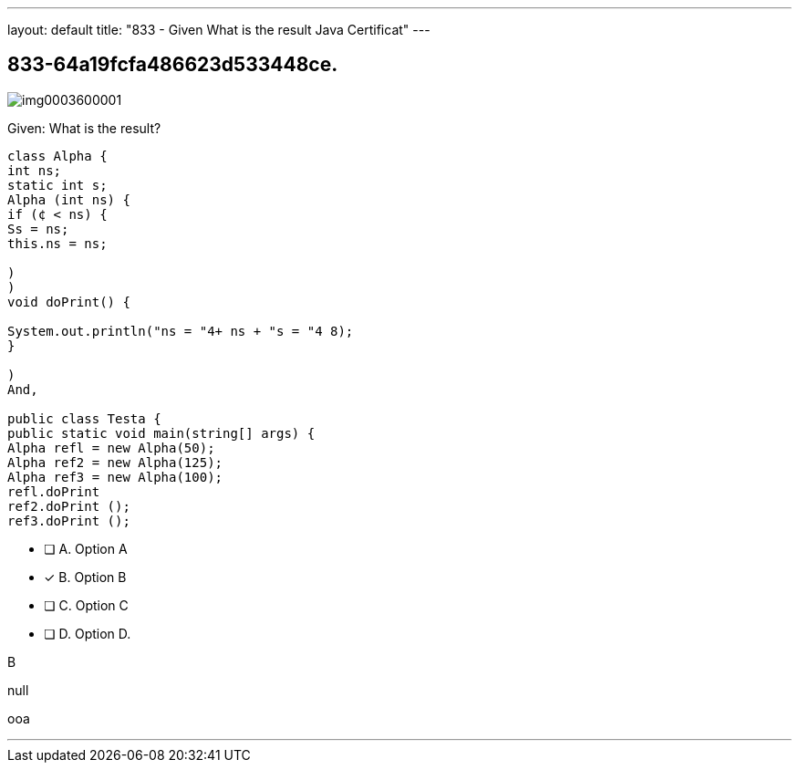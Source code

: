 ---
layout: default 
title: "833 - Given
What is the result Java Certificat"
---


[.question]
== 833-64a19fcfa486623d533448ce.



[.image]
--

image::https://eaeastus2.blob.core.windows.net/optimizedimages/static/images/Java-SE-8-Programmer/question/img0003600001.png[]

--


****

[.query]
--
Given:
What is the result?


[source,java]
----
class Alpha {
int ns;
static int s;
Alpha (int ns) {
if (¢ < ns) {
Ss = ns;
this.ns = ns;

)
)
void doPrint() {

System.out.println("ns = "4+ ns + "s = "4 8);
}

)
And,

public class Testa {
public static void main(string[] args) {
Alpha refl = new Alpha(50);
Alpha ref2 = new Alpha(125);
Alpha ref3 = new Alpha(100);
refl.doPrint
ref2.doPrint ();
ref3.doPrint ();
----


--

[.list]
--
* [ ] A. Option A
* [*] B. Option B
* [ ] C. Option C
* [ ] D. Option D.

--
****

[.answer]
B

[.explanation]
--
null
--

[.ka]
ooa

'''


